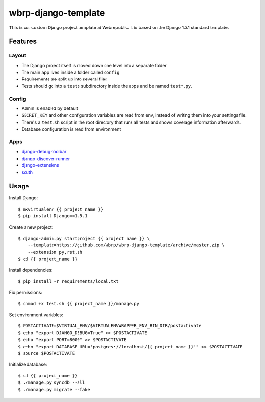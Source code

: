 wbrp-django-template
====================

This is our custom Django project template at Webrepublic. It is based on the
Django 1.5.1 standard template.


Features
--------

Layout
~~~~~~

- The Django project itself is moved down one level into a separate folder
- The main app lives inside a folder called ``config``
- Requirements are split up into several files
- Tests should go into a ``tests`` subdirectory inside the apps and be named
  ``test*.py``.

Config
~~~~~~

- Admin is enabled by default
- ``SECRET_KEY`` and other configuration variables are read from env, instead of
  writing them into your settings file.
- There's a ``test.sh`` script in the root directory that runs all tests and
  shows coverage information afterwards.
- Database configuration is read from environment

Apps
~~~~

- `django-debug-toolbar`_
- `django-discover-runner`_
- `django-extensions`_
- `south`_


Usage
-----

Install Django::

    $ mkvirtualenv {{ project_name }}
    $ pip install Django==1.5.1

Create a new project::

    $ django-admin.py startproject {{ project_name }} \
        --template=https://github.com/wbrp/wbrp-django-template/archive/master.zip \
        --extension py,rst,sh
    $ cd {{ project_name }}

Install dependencies::

    $ pip install -r requirements/local.txt

Fix permissions::

    $ chmod +x test.sh {{ project_name }}/manage.py

Set environment variables::

    $ POSTACTIVATE=$VIRTUAL_ENV/$VIRTUALENVWRAPPER_ENV_BIN_DIR/postactivate
    $ echo "export DJANGO_DEBUG=True" >> $POSTACTIVATE
    $ echo "export PORT=8000" >> $POSTACTIVATE
    $ echo "export DATABASE_URL='postgres://localhost/{{ project_name }}'" >> $POSTACTIVATE
    $ source $POSTACTIVATE

Initialize database::

    $ cd {{ project_name }}
    $ ./manage.py syncdb --all
    $ ./manage.py migrate --fake

.. _django-debug-toolbar: https://github.com/django-debug-toolbar/django-debug-toolbar
.. _django-discover-runner: https://github.com/jezdez/django-discover-runner
.. _django-extensions: https://github.com/django-extensions/django-extensions
.. _south: http://south.aeracode.org/
